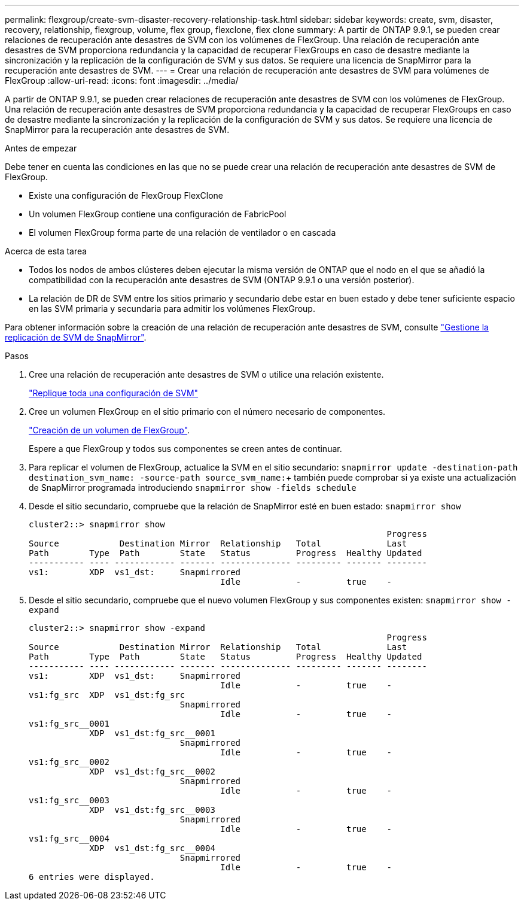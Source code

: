 ---
permalink: flexgroup/create-svm-disaster-recovery-relationship-task.html 
sidebar: sidebar 
keywords: create, svm, disaster, recovery, relationship, flexgroup, volume, flex group, flexclone, flex clone 
summary: A partir de ONTAP 9.9.1, se pueden crear relaciones de recuperación ante desastres de SVM con los volúmenes de FlexGroup. Una relación de recuperación ante desastres de SVM proporciona redundancia y la capacidad de recuperar FlexGroups en caso de desastre mediante la sincronización y la replicación de la configuración de SVM y sus datos. Se requiere una licencia de SnapMirror para la recuperación ante desastres de SVM. 
---
= Crear una relación de recuperación ante desastres de SVM para volúmenes de FlexGroup
:allow-uri-read: 
:icons: font
:imagesdir: ../media/


[role="lead"]
A partir de ONTAP 9.9.1, se pueden crear relaciones de recuperación ante desastres de SVM con los volúmenes de FlexGroup. Una relación de recuperación ante desastres de SVM proporciona redundancia y la capacidad de recuperar FlexGroups en caso de desastre mediante la sincronización y la replicación de la configuración de SVM y sus datos. Se requiere una licencia de SnapMirror para la recuperación ante desastres de SVM.

.Antes de empezar
Debe tener en cuenta las condiciones en las que no se puede crear una relación de recuperación ante desastres de SVM de FlexGroup.

* Existe una configuración de FlexGroup FlexClone
* Un volumen FlexGroup contiene una configuración de FabricPool
* El volumen FlexGroup forma parte de una relación de ventilador o en cascada


.Acerca de esta tarea
* Todos los nodos de ambos clústeres deben ejecutar la misma versión de ONTAP que el nodo en el que se añadió la compatibilidad con la recuperación ante desastres de SVM (ONTAP 9.9.1 o una versión posterior).
* La relación de DR de SVM entre los sitios primario y secundario debe estar en buen estado y debe tener suficiente espacio en las SVM primaria y secundaria para admitir los volúmenes FlexGroup.


Para obtener información sobre la creación de una relación de recuperación ante desastres de SVM, consulte https://docs.netapp.com/us-en/ontap/data-protection/snapmirror-svm-replication-workflow-concept.html["Gestione la replicación de SVM de SnapMirror"].

.Pasos
. Cree una relación de recuperación ante desastres de SVM o utilice una relación existente.
+
https://docs.netapp.com/us-en/ontap/data-protection/replicate-entire-svm-config-task.html["Replique toda una configuración de SVM"]

. Cree un volumen FlexGroup en el sitio primario con el número necesario de componentes.
+
link:create-task.html["Creación de un volumen de FlexGroup"].

+
Espere a que FlexGroup y todos sus componentes se creen antes de continuar.

. Para replicar el volumen de FlexGroup, actualice la SVM en el sitio secundario: `snapmirror update -destination-path destination_svm_name: -source-path source_svm_name:`+ también puede comprobar si ya existe una actualización de SnapMirror programada introduciendo `snapmirror show -fields schedule`
. Desde el sitio secundario, compruebe que la relación de SnapMirror esté en buen estado: `snapmirror show`
+
[listing]
----
cluster2::> snapmirror show
                                                                       Progress
Source            Destination Mirror  Relationship   Total             Last
Path        Type  Path        State   Status         Progress  Healthy Updated
----------- ---- ------------ ------- -------------- --------- ------- --------
vs1:        XDP  vs1_dst:     Snapmirrored
                                      Idle           -         true    -
----
. Desde el sitio secundario, compruebe que el nuevo volumen FlexGroup y sus componentes existen: `snapmirror show -expand`
+
[listing]
----
cluster2::> snapmirror show -expand
                                                                       Progress
Source            Destination Mirror  Relationship   Total             Last
Path        Type  Path        State   Status         Progress  Healthy Updated
----------- ---- ------------ ------- -------------- --------- ------- --------
vs1:        XDP  vs1_dst:     Snapmirrored
                                      Idle           -         true    -
vs1:fg_src  XDP  vs1_dst:fg_src
                              Snapmirrored
                                      Idle           -         true    -
vs1:fg_src__0001
            XDP  vs1_dst:fg_src__0001
                              Snapmirrored
                                      Idle           -         true    -
vs1:fg_src__0002
            XDP  vs1_dst:fg_src__0002
                              Snapmirrored
                                      Idle           -         true    -
vs1:fg_src__0003
            XDP  vs1_dst:fg_src__0003
                              Snapmirrored
                                      Idle           -         true    -
vs1:fg_src__0004
            XDP  vs1_dst:fg_src__0004
                              Snapmirrored
                                      Idle           -         true    -
6 entries were displayed.
----

